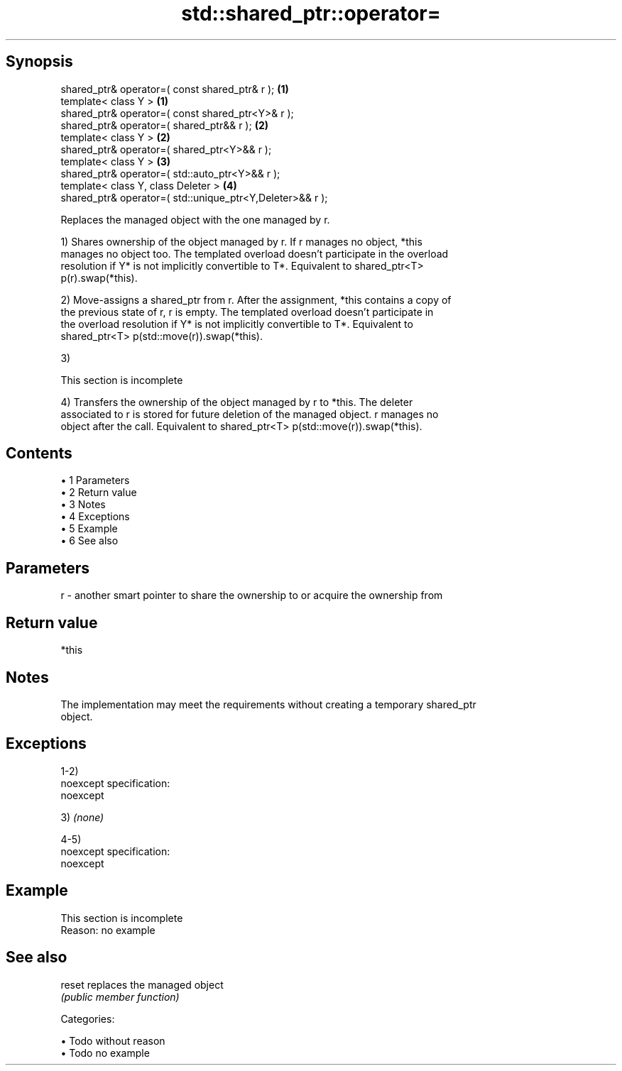.TH std::shared_ptr::operator= 3 "Apr 19 2014" "1.0.0" "C++ Standard Libary"
.SH Synopsis
   shared_ptr& operator=( const shared_ptr& r );            \fB(1)\fP
   template< class Y >                                      \fB(1)\fP
   shared_ptr& operator=( const shared_ptr<Y>& r );
   shared_ptr& operator=( shared_ptr&& r );                 \fB(2)\fP
   template< class Y >                                      \fB(2)\fP
   shared_ptr& operator=( shared_ptr<Y>&& r );
   template< class Y >                                      \fB(3)\fP
   shared_ptr& operator=( std::auto_ptr<Y>&& r );
   template< class Y, class Deleter >                       \fB(4)\fP
   shared_ptr& operator=( std::unique_ptr<Y,Deleter>&& r );

   Replaces the managed object with the one managed by r.

   1) Shares ownership of the object managed by r. If r manages no object, *this
   manages no object too. The templated overload doesn't participate in the overload
   resolution if Y* is not implicitly convertible to T*. Equivalent to shared_ptr<T>
   p(r).swap(*this).

   2) Move-assigns a shared_ptr from r. After the assignment, *this contains a copy of
   the previous state of r, r is empty. The templated overload doesn't participate in
   the overload resolution if Y* is not implicitly convertible to T*. Equivalent to
   shared_ptr<T> p(std::move(r)).swap(*this).

   3)

    This section is incomplete

   4) Transfers the ownership of the object managed by r to *this. The deleter
   associated to r is stored for future deletion of the managed object. r manages no
   object after the call. Equivalent to shared_ptr<T> p(std::move(r)).swap(*this).

.SH Contents

     • 1 Parameters
     • 2 Return value
     • 3 Notes
     • 4 Exceptions
     • 5 Example
     • 6 See also

.SH Parameters

   r - another smart pointer to share the ownership to or acquire the ownership from

.SH Return value

   *this

.SH Notes

   The implementation may meet the requirements without creating a temporary shared_ptr
   object.

.SH Exceptions

   1-2)
   noexcept specification:  
   noexcept
     

   3) \fI(none)\fP

   4-5)
   noexcept specification:  
   noexcept
     

.SH Example

    This section is incomplete
    Reason: no example

.SH See also

   reset replaces the managed object
         \fI(public member function)\fP

   Categories:

     • Todo without reason
     • Todo no example
